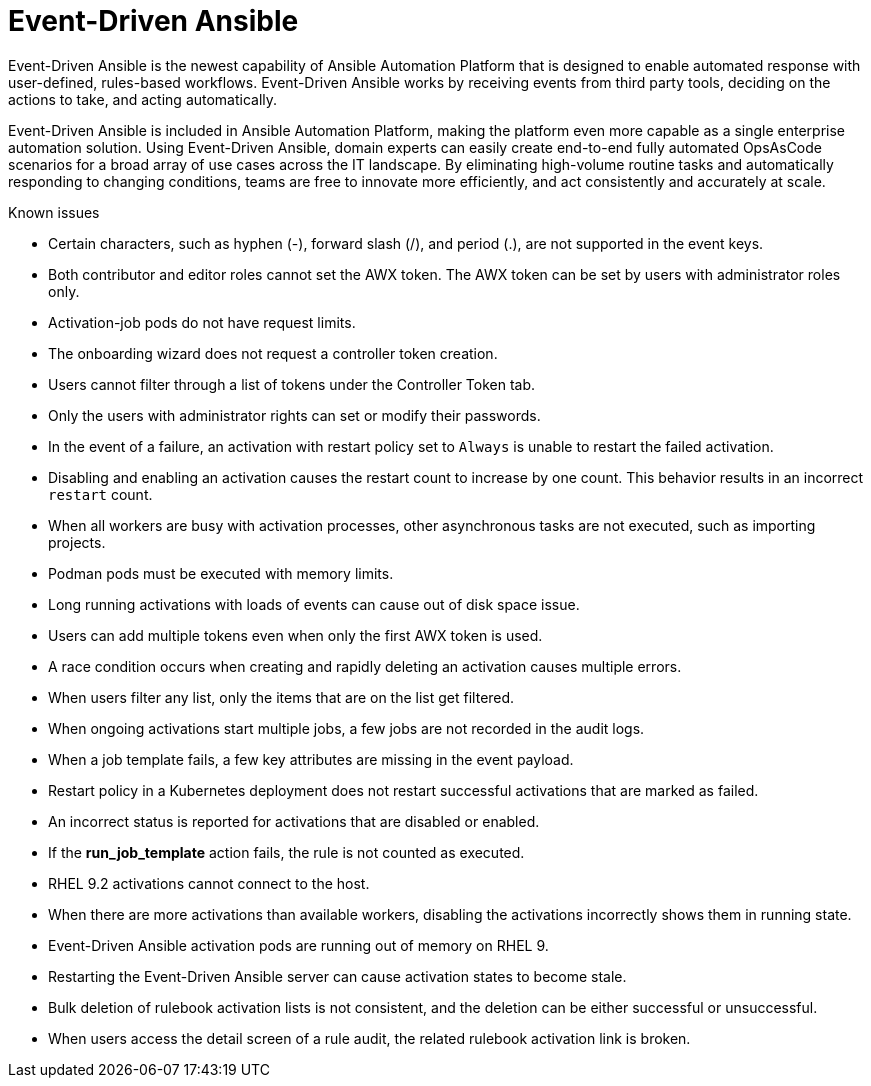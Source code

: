 // This is the release notes for Event-Driven Ansible 1.0 for AAP 2.4 release, the version number is removed from the topic title as part of the release notes restructuring efforts.

[[eda-24-intro]]
= Event-Driven Ansible

Event-Driven Ansible is the newest capability of Ansible Automation Platform that is designed to enable automated response with user-defined, rules-based workflows. Event-Driven Ansible works by receiving events from third party tools, deciding on the actions to take, and acting automatically.

Event-Driven Ansible is included in Ansible Automation Platform, making the platform even more capable as a single enterprise automation solution. Using Event-Driven Ansible, domain experts can easily create end-to-end fully automated OpsAsCode scenarios for a broad array of use cases across the IT landscape. By eliminating high-volume routine tasks and automatically responding to changing conditions, teams are free to innovate more efficiently, and act consistently and accurately at scale.

.Known issues

* Certain characters, such as hyphen (-), forward slash (/), and period (.), are not supported in the event keys.

* Both contributor and editor roles cannot set the AWX token. The AWX token can be set by users with administrator roles only. 

* Activation-job pods do not have request limits.

* The onboarding wizard does not request a controller token creation.

* Users cannot filter through a list of tokens under the Controller Token tab. 

* Only the users with administrator rights can set or modify their passwords. 

* In the event of a failure, an activation with restart policy set to `Always` is unable to restart the failed activation. 

* Disabling and enabling an activation causes the restart count to increase by one count. This behavior results in an incorrect `restart` count. 

* When all workers are busy with activation processes, other asynchronous tasks are not executed, such as importing projects.

* Podman pods must be executed with memory limits.

* Long running activations with loads of events can cause out of disk space issue.

* Users can add multiple tokens even when only the first AWX token is used. 

* A race condition occurs when creating and rapidly deleting an activation causes multiple errors. 

* When users filter any list, only the items that are on the list get filtered. 

* When ongoing activations start multiple jobs, a few jobs are not recorded in the audit logs. 

* When a job template fails, a few key attributes are missing in the event payload. 

* Restart policy in a Kubernetes deployment does not restart successful activations that are marked as failed.

* An incorrect status is reported for activations that are disabled or enabled. 

* If the *run_job_template* action fails, the rule is not counted as executed. 

* RHEL 9.2 activations cannot connect to the host.

* When there are more activations than available workers, disabling the activations incorrectly shows them in running state. 

* Event-Driven Ansible activation pods are running out of memory on RHEL 9.

* Restarting the Event-Driven Ansible server can cause activation states to become stale.

* Bulk deletion of rulebook activation lists is not consistent, and the deletion can be either successful or unsuccessful.

* When users access the detail screen of a rule audit, the related rulebook activation link is broken. 
